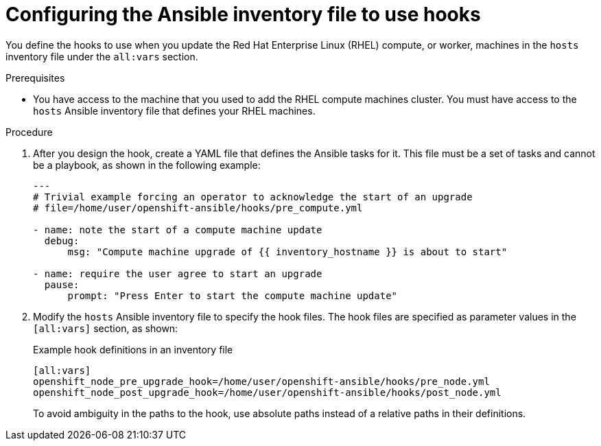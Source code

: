 // Module included in the following assemblies:
//
// * updating/updating-cluster-rhel-compute.adoc

[id="rhel-compute-using-hooks_{context}"]
= Configuring the Ansible inventory file to use hooks

You define the hooks to use when you update the Red Hat Enterprise Linux (RHEL)
compute, or worker, machines in the `hosts` inventory file under the `all:vars`
section.

.Prerequisites

* You have access to the machine that you used to add the RHEL compute machines
cluster. You must have access to the `hosts` Ansible inventory file that defines
your RHEL machines.


.Procedure

. After you design the hook, create a YAML file that defines the Ansible tasks
for it. This file must be a set of tasks and cannot be a playbook, as shown in
the following example:
+
[source.yaml]
----
---
# Trivial example forcing an operator to acknowledge the start of an upgrade
# file=/home/user/openshift-ansible/hooks/pre_compute.yml

- name: note the start of a compute machine update
  debug:
      msg: "Compute machine upgrade of {{ inventory_hostname }} is about to start"

- name: require the user agree to start an upgrade
  pause:
      prompt: "Press Enter to start the compute machine update"
----

. Modify the `hosts` Ansible inventory file to specify the hook files. The
hook files are specified as parameter values in the `[all:vars]` section,
as shown:
+
.Example hook definitions in an inventory file
[source]
----
[all:vars]
openshift_node_pre_upgrade_hook=/home/user/openshift-ansible/hooks/pre_node.yml
openshift_node_post_upgrade_hook=/home/user/openshift-ansible/hooks/post_node.yml
----
+
To avoid ambiguity in the paths to the hook, use absolute paths instead of a
relative paths in their definitions.

